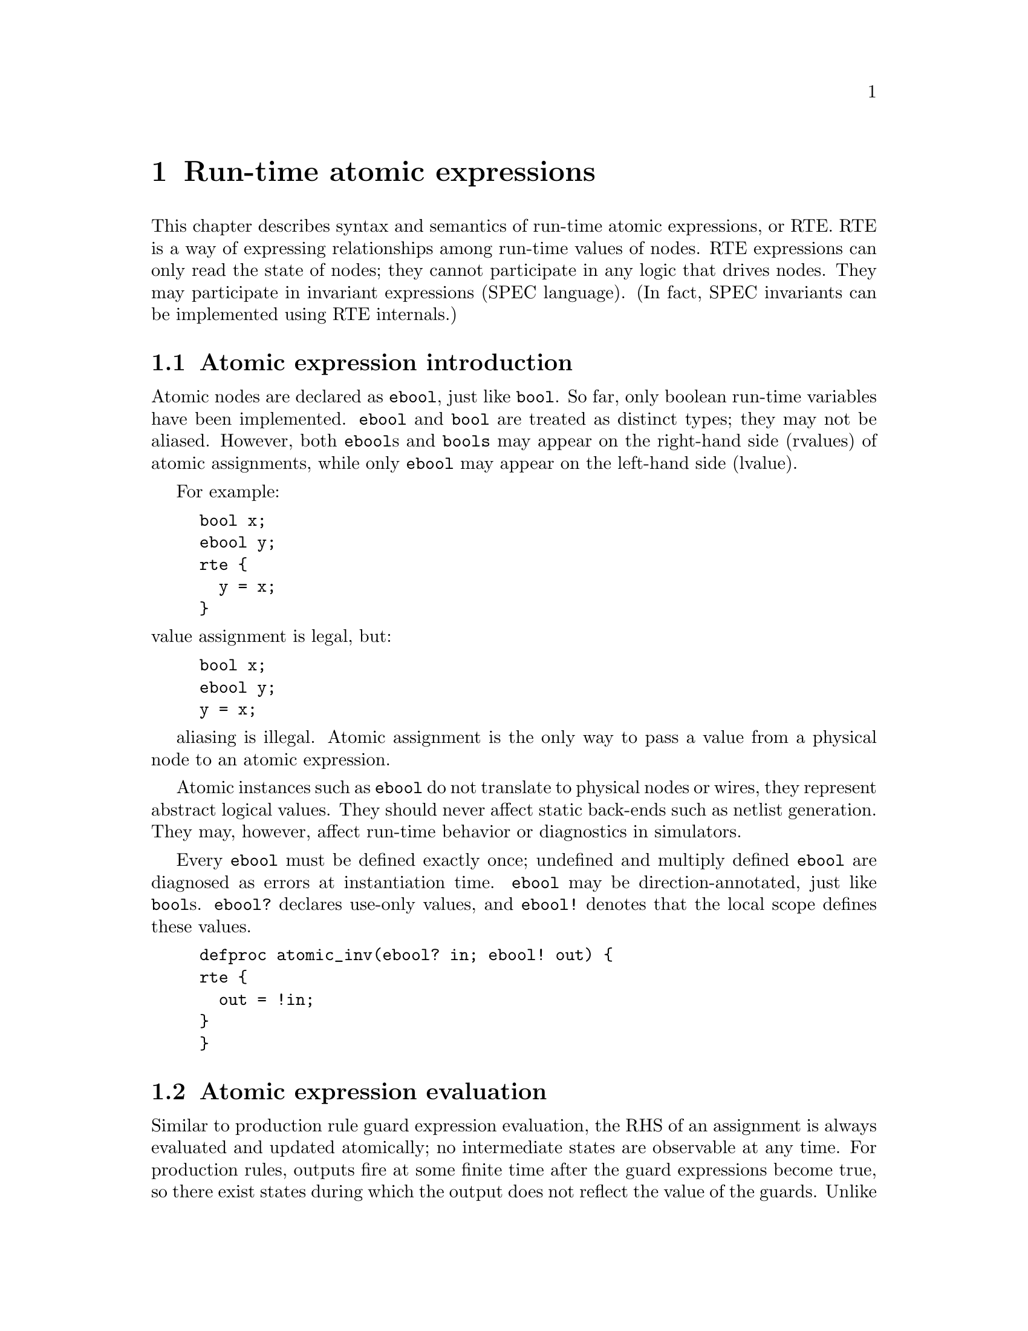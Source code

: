 @c "chapters/RTE.texi"

@node Run-time atomic expressions
@chapter Run-time atomic expressions
@cindex run-time expressions
@cindex atomic expressions

This chapter describes syntax and semantics of 
run-time atomic expressions, or RTE.
RTE is a way of expressing relationships among 
run-time values of nodes.  
RTE expressions can only read the state of nodes;
they cannot participate in any logic that drives nodes.
They may participate in invariant expressions (SPEC language).
(In fact, SPEC invariants can be implemented using RTE internals.)

@menu
* Atomic expression introduction::
* Atomic expression evaluation::
* Atomic expression syntax::
* Atomic expression applications::
@end menu

@node Atomic expression introduction
@section Atomic expression introduction

Atomic nodes are declared as @t{ebool}, just like @t{bool}.  
So far, only boolean run-time variables have been implemented.  
@t{ebool} and @t{bool} are treated as distinct types; they may not be aliased.
However, both @t{ebool}s and @t{bools} may appear on the right-hand side
(rvalues) of atomic assignments, while only @t{ebool} may appear on the 
left-hand side (lvalue).  

For example:
@example
bool x;
ebool y;
rte @{
  y = x;
@}
@end example
@noindent
value assignment is legal, but:
@example
bool x;
ebool y;
y = x;
@end example
aliasing is illegal.
Atomic assignment is the only way to pass a value from a physical node
to an atomic expression.  

Atomic instances such as @t{ebool} do not translate to physical 
nodes or wires, 
they represent abstract logical values.
They should never affect static back-ends such as netlist generation.
They may, however, affect run-time behavior or diagnostics in simulators.  


Every @t{ebool} must be defined exactly once; undefined and multiply defined
@t{ebool} are diagnosed as errors at instantiation time.  
@t{ebool} may be direction-annotated, just like @t{bool}s.  
@t{ebool?} declares use-only values, 
and @t{ebool!} denotes that the local scope defines these values.  

@example
defproc atomic_inv(ebool? in; ebool! out) @{
rte @{
  out = !in;
@}
@}
@end example

@node Atomic expression evaluation
@section Atomic expression evaluation

Similar to production rule guard expression evaluation, 
the RHS of an assignment is always evaluated and updated
atomically; no intermediate states are observable at any time.
For production rules, outputs fire at some finite time after
the guard expressions become true, so there exist states
during which the output does not reflect the value of the guards.  
Unlike production rules, however, atomic expressions' lvalues are assigned 
@emph{immediately} following the evaluation of the RHS.  
Run-time expressions are truly atomic.

In the following example, at no time is @t{c} not equal to @t{a}.
@example
rte @{
  b = a;
  c = b;
@}
@end example

Cyclic dependencies among atomic values is forbidden, 
and must be diagnosed by instantiation-time.  
It is possible to form cyclic dependencies across multiple levels
of hierarchy, so cycles must be checked across hierarchies.  
Fortunately, such checks are algorithmically inexpensive.  
Each process only needs to export the its atomic dependency graph
as projected onto its public ports.  
At each level of hierarchy, the compiler checks for strongly
connected components, including self-edges.  
@cindex strongly connected components

@node Atomic expression syntax
@section Atomic expression syntax

Unlike production rules, atomic expressions use C-like operators
for syntax, consistent with meta-parameter expressions.

@example
rte @{
  z = !((x || y) && w);
@}
@end example

In the future, there may be support for integer-valued atomic expressions.

@node Atomic expression applications
@section Atomic expression applications

This section describes some applications of run-time atomic expressions.
The first application of atomic expressions is in run-time checking
of invariants or assertions.  
The advantage of atomic expressions over production rule guards 
is that expressions need not be limited to the local scope;
expressions can effectively span hierarchies. 

In circuits that undergo a static configuration,
one may wish to 
exercise some control over run-time behavior (except logic), 
using atomic expressions.
They can potentially be used to control timing, 
or fine-grain diagnostics, 
or specifying exceptions such as false timing paths.  

